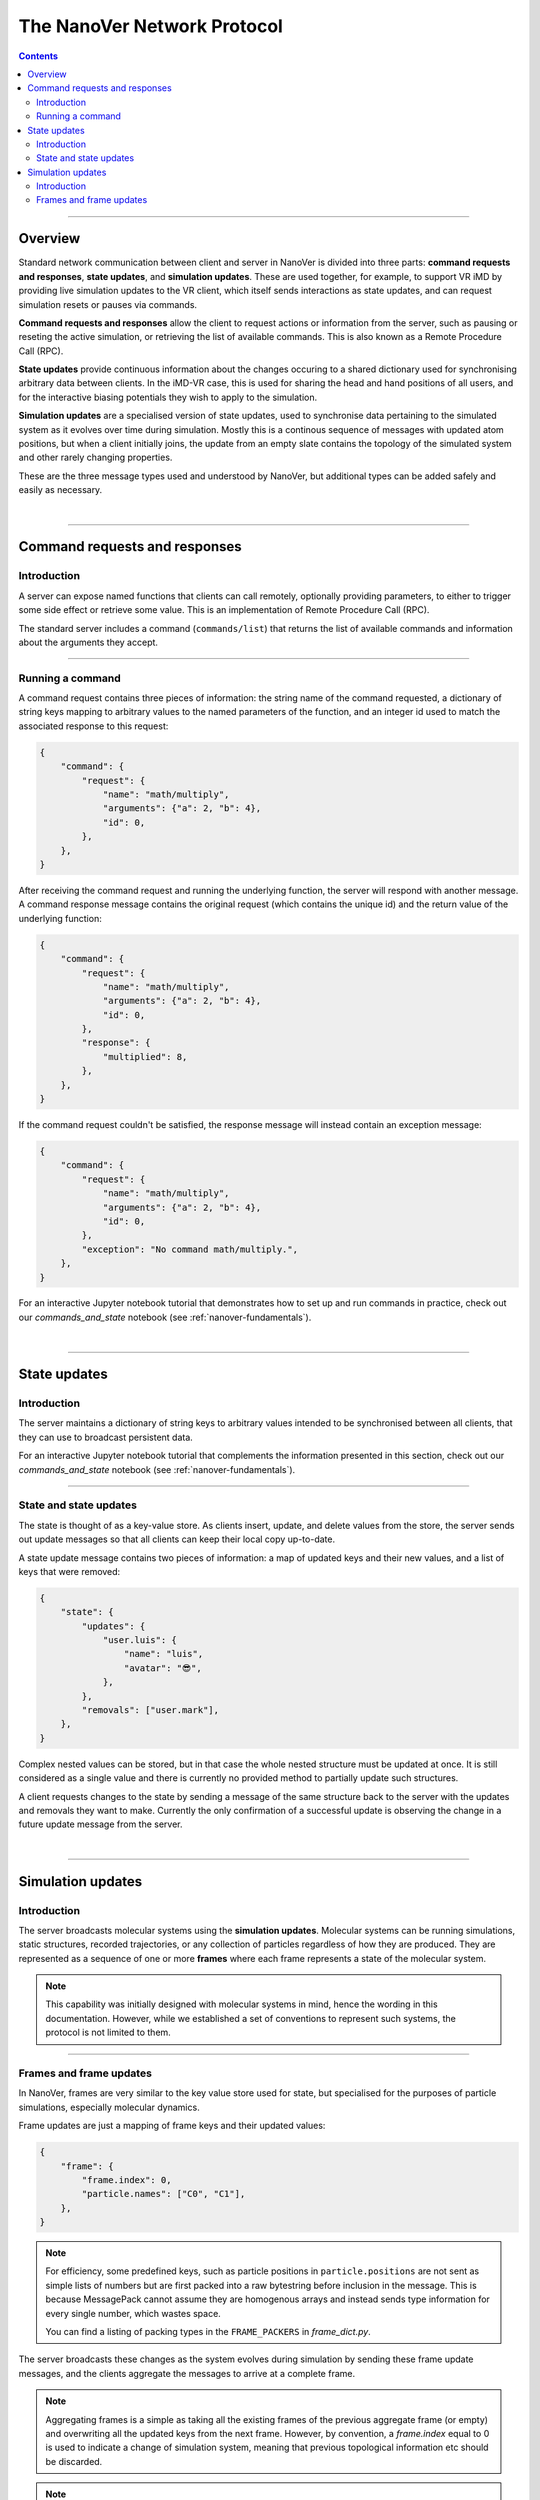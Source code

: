 .. _base-protocol:

============================
The NanoVer Network Protocol
============================

.. contents:: Contents
    :depth: 2
    :local:

----

########
Overview
########

Standard network communication between client and server in NanoVer is divided into
three parts: **command requests and responses**, **state updates**, and **simulation
updates**. These are used together, for example, to support VR iMD by providing live
simulation updates to the VR client, which itself sends interactions as state updates,
and can request simulation resets or pauses via commands.

**Command requests and responses** allow the client to request actions or information
from the server, such as pausing or reseting the active simulation, or retrieving the
list of available commands. This is also known as a Remote Procedure Call  (RPC).

**State updates** provide continuous information about the changes occuring to a
shared dictionary used for synchronising arbitrary data between clients. In the iMD-VR
case, this is used for sharing the head and hand positions of all users, and for the
interactive biasing potentials they wish to apply to the simulation.

**Simulation updates** are a specialised version of state updates, used to synchronise
data pertaining to the simulated system as it evolves over time during simulation.
Mostly this is a continous sequence of messages with updated atom positions, but
when a client initially joins, the update from an empty slate contains the topology of
the simulated system and other rarely changing properties.

These are the three message types used and understood by NanoVer, but additional
types can be added safely and easily as necessary.

|

----

.. _commands:

##############################
Command requests and responses
##############################

Introduction
############

A server can expose named functions that clients can call remotely, optionally
providing parameters, to either to trigger some side effect or retrieve some value.
This is an implementation of Remote Procedure Call (RPC).

The standard server includes a command (``commands/list``) that returns the list of
available commands and information about the arguments they accept.

----

Running a command
#################

A command request contains three pieces of information: the string name of the command requested,
a dictionary of string keys mapping to arbitrary values to the named parameters of the function,
and an integer id used to match the associated response to this request:

.. code:: python

    {
        "command": {
            "request": {
                "name": "math/multiply",
                "arguments": {"a": 2, "b": 4},
                "id": 0,
            },
        },
    }

After receiving the command request and running the underlying function, the server will respond
with another message. A command response message contains the original request (which contains the
unique id) and the return value of the underlying function:

.. code:: python

    {
        "command": {
            "request": {
                "name": "math/multiply",
                "arguments": {"a": 2, "b": 4},
                "id": 0,
            },
            "response": {
                "multiplied": 8,
            },
        },
    }

If the command request couldn't be satisfied, the response message will instead contain an exception
message:

.. code:: python

    {
        "command": {
            "request": {
                "name": "math/multiply",
                "arguments": {"a": 2, "b": 4},
                "id": 0,
            },
            "exception": "No command math/multiply.",
        },
    }

For an interactive Jupyter notebook tutorial that demonstrates how to set up
and run commands in practice, check out our `commands_and_state` notebook
(see :ref:`nanover-fundamentals`).

|

----

.. _state:

#############
State updates
#############

Introduction
############

The server maintains a dictionary of string keys to arbitrary values intended to
be synchronised between all clients, that they can use to broadcast persistent data.

For an interactive Jupyter notebook tutorial that complements the information presented
in this section, check out our `commands_and_state` notebook (see :ref:`nanover-fundamentals`).

----

.. _state-updates:

State and state updates
#######################

The state is thought of as a key-value store. As clients insert, update, and delete values
from the store, the server sends out update messages so that all clients can keep their
local copy up-to-date.

A state update message contains two pieces of information: a map of updated keys and their
new values, and a list of keys that were removed:

.. code:: python

    {
        "state": {
            "updates": {
                "user.luis": {
                    "name": "luis",
                    "avatar": "😎",
                },
            },
            "removals": ["user.mark"],
        },
    }

Complex nested values can be stored, but in that case the whole nested structure must be
updated at once. It is still considered as a single value and there is currently no
provided method to partially update such structures.

A client requests changes to the state by sending a message of the same structure back to
the server with the updates and removals they want to make. Currently the only confirmation
of a successful update is observing the change in a future update message from the server.

|

----

.. _simulation:

##################
Simulation updates
##################

Introduction
############

The server broadcasts molecular systems using the **simulation updates**.
Molecular systems can be running simulations, static structures, recorded
trajectories, or any collection of particles regardless of how they are
produced. They are represented as a sequence of one or more **frames** where each
frame represents a state of the molecular system.

.. note::

   This capability was initially designed with molecular systems in mind, hence the
   wording in this documentation. However, while we established a set of conventions
   to represent such systems, the protocol is not limited to them.

----

.. _frame-updates:

Frames and frame updates
########################

In NanoVer, frames are very similar to the key value store used for state, but specialised
for the purposes of particle simulations, especially molecular dynamics.

Frame updates are just a mapping of frame keys and their updated values:

.. code:: python

    {
        "frame": {
            "frame.index": 0,
            "particle.names": ["C0", "C1"],
        },
    }

.. note::

   For efficiency, some predefined keys, such as particle positions in ``particle.positions``
   are not sent as simple lists of numbers but are first packed into a raw bytestring before
   inclusion in the message. This is because MessagePack cannot assume they are homogenous
   arrays and instead sends type information for every single number, which wastes space.

   You can find a listing of packing types in the ``FRAME_PACKERS`` in `frame_dict.py`.

The server broadcasts these changes as the system evolves during simulation by sending
these frame update messages, and the clients aggregate the messages to arrive at a
complete frame.

.. note::

   Aggregating frames is a simple as taking all the existing frames of the previous
   aggregate frame (or empty) and overwriting all the updated keys from the next frame.
   However, by convention, a `frame.index` equal to 0 is used to indicate a change of
   simulation system, meaning that previous topological information etc should be discarded.

.. note::

   The frame updates are sent at a constant rate, with any intermediate frames aggregated
   by the server. If more than one
   frame is generated by the server during the interval, then an aggregated
   frame is sent by the server. This can cause the client to miss data when one
   frame overwrites keys from the previous one. Client should expect to always
   receive the latest state of the trajectory, but not to receive all the time
   points generated by the server.

|

